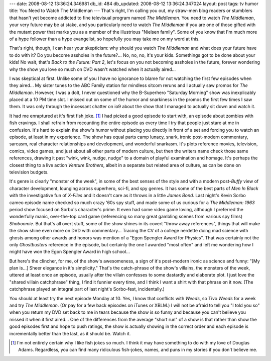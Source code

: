---
date: 2008-08-12 13:36:24.346981
db_id: 484
db_updated: 2008-08-12 13:36:24.347024
layout: post
tags: tv humor
title: You Need to Watch The Middleman
---
That's right, I'm calling you out, my straw-men blog readers or stumblers that hasn't yet become addicted to fine televisual program named *The Middleman*.  You need to watch *The Middleman*, your very future may be at stake, and you particularly need to watch *The Middleman* if you are one of those gifted with the mutant power that marks you as a member of the illustrious "Nielsen family".  Some of you know that I'm much more of a hype follower than a hype evangelist, so hopefully you may take me on my word at this.

That's right, though, I can hear your skepticism: why should you watch *The Middleman* and what does your future have to do with it?  Do you become assholes in the future?... No, no, no, it's your kids.  Somethings got to be done about your kids!  No wait, that's *Back to the Future: Part 2*, let's focus on you not becoming assholes in the future, forever wondering why the show you love so much on DVD wasn't watched when it actually aired...

I was skeptical at first.  Unlike some of you I have no ignorance to blame for not watching the first few episodes when they aired...  My sister tunes to the ABC Family station for mindless sitcom reruns and I actually saw promos for *The Middleman*.  However, I was a dolt, I never questioned why the B-Superhero "Saturday Morning" show was inexplicably placed at a 10 PM time slot.  I missed out on some of the humor and snarkiness in the promos the first few times I saw them.  It was only through the incessant chatter on io9 about the show that I managed to actually sit down and watch it.

It had me enraptured at it's first fish joke.  [1]_  I had picked a good episode to start with, an episode about zombies with fish cravings.  I shall refrain from recounting the entire episode as every time I try that people just stare at me in confusion.  It's hard to explain the show's humor without placing you directly in front of a set and forcing you to watch an episode, at least in my experience.  The show has equal parts camp lunacy, snark, ironic post-modern commentary, sarcasm, real character relationships and development, and wonderful snarkasm.  It's plots reference movies, television, comics, video games, and just about all other parts of modern culture, but then the writers name check those same references, drawing it past "wink, wink, nudge, nudge" to a domain of playful examination and homage.  It's perhaps the closest thing to a live action *Venture Brothers*, albeit in a separate but related area of culture, as can be done on television budgets.

It's genre is clearly "monster of the week", in some of the best senses of the style and with a modern post-*Buffy* view of character development, lounging across superhero, sci-fi, and spy genres.  It has some of the best parts of *Men In Black* with the investigative fun of *X-Files* and it doesn't care as it throws in a little *James Bond*.  Last night's Kevin Sorbo cameo episode name checked so much crazy '60s spy stuff, and made some of us curious for a *The Middleman: 1963* period show focused on Sorbo's character's prime.  It even had some video game loving, although I preferred the wonderfully manic, over-the-top card game (referencing so many great gambling scenes from various spy films) *Shaboomie*.  But that's all overt stuff, some of the show shines in its covert "throw away references", things that will make the show shine even more on DVD with commentary...  Tracing the CV of a college nerdette doing mad science with ghosts among other awards and honors was mention of a "Egon Spengler Award for Physics".  That was certainly not the only *Ghostbusters* reference in the episode, but certainly the one I awarded "most often" and left me wondering how I might have won the Egon Spengler Award in high school...

But here's the clincher, for me, of the show's awesomeness, a sign of it's post-modern ironic as science and funny: "[My plan is...] Sheer elegance in it's simplicity."  That's the catch-phrase of the show's villains, the monsters of the week, uttered at least once an episode, usually after the villain confesses to some dastardly and elaborate plot.  I just love the "shared villain catchphrase" thing, I find it funnier every time, and I think I want a shirt with that phrase on it now.  (The catchphrase played an integral part of last night's Sorbo-fest, incidentally.)

You should at least try the next episode Monday at 10.  Yes, I know that conflicts with *Weeds*, so Tivo *Weeds* for a week and try *The Middleman*.  (Or pay for a few back episodes on iTunes or XBLM.)  I will not be afraid to tell you "I told you so" when you return my DVD set back to me in tears because the show is so funny and because you can't believe you missed it when it first aired...  One of the differences from the average "short run" of a show is that rather than show the good episodes first and hope to push ratings, the show is actually showing in the correct order and each episode is incrementally better than the last, as it should be.  Watch it.

.. [1] I'm not entirely certain why I like fish jokes so much.  I think it may have something to do with my love of Douglas Adams.  Regardless, you can find many ridiculous fish-jokes, names, and puns in my stories if you don't believe me.